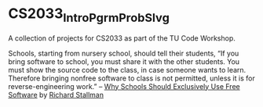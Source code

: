* CS2033_Intro_Pgrm_Prob_Slvg

A collection of projects for CS2033 as part of the TU Code Workshop.

#+BEGIN_CENTER
Schools, starting from nursery school, should tell their students, “If you bring software to school, you must share it with the other students. You must show the source code to the class, in case someone wants to learn. Therefore bringing nonfree software to class is not permitted, unless it is for reverse-engineering work.”
-- [[https://www.gnu.org/philosophy/schools.html][Why Schools Should Exclusively Use Free Software]] by [[http://www.stallman.org/][Richard Stallman]]
#+END_CENTER
